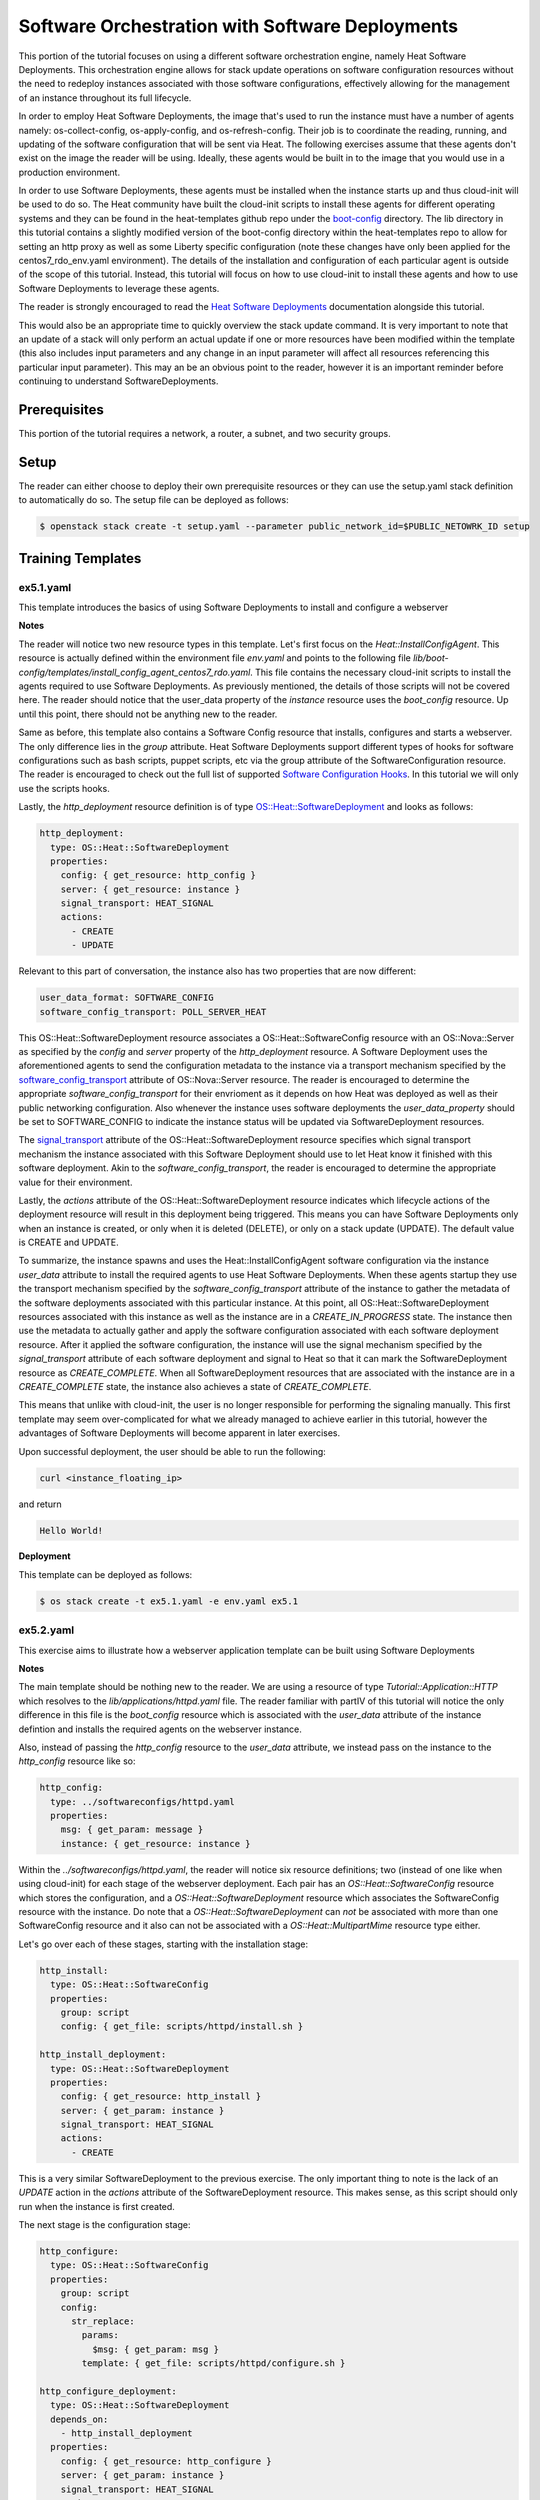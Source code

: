 ================================================
Software Orchestration with Software Deployments 
================================================

This portion of the tutorial focuses on using a different software 
orchestration engine, namely Heat Software Deployments. This orchestration 
engine allows for stack update operations on software configuration resources 
without the need to redeploy instances associated with those software 
configurations, effectively allowing for the management of an instance throughout 
its full lifecycle. 

In order to employ Heat Software Deployments, the image that's used to run the 
instance must have a number of agents namely:  os-collect-config, 
os-apply-config, and os-refresh-config. Their job is to coordinate the reading, 
running, and updating of the software configuration that will be sent via Heat. 
The following exercises assume that these agents don't exist on the image the 
reader will be using. Ideally, these agents would be built in to the image that 
you would use in a production environment. 

In order to use Software Deployments, these agents must be installed when the 
instance starts up and thus cloud-init will be used to do so. The Heat 
community have built the cloud-init scripts to install these agents for 
different operating systems and they can be found in the heat-templates github 
repo under the `boot-config 
<https://github.com/openstack/heat-templates/tree/master/hot/software-config/boot-config>`_ 
directory. The lib directory in this tutorial contains a slightly modified version 
of the boot-config directory within the heat-templates repo to allow for 
setting an http proxy as well as some Liberty specific configuration (note 
these changes have only been applied for the centos7_rdo_env.yaml environment). 
The details of the installation and configuration of each particular agent is 
outside of the scope of this tutorial. Instead, this tutorial will focus on how 
to use cloud-init to install these agents and how to use Software Deployments 
to leverage these agents. 

The reader is strongly encouraged to read the `Heat Software Deployments 
<http://docs.openstack.org/developer/heat/template_guide/software_deployment.html#software-deployment-resources>`_ 
documentation alongside this tutorial. 

This would also be an appropriate time to quickly overview the stack update 
command. It is very important to note that an update of a stack will only perform 
an actual update if one or more resources have been modified within the 
template (this also includes input parameters and any change in an input 
parameter will affect all resources referencing this particular input 
parameter). This may an be an obvious point to the reader, however it is an 
important reminder before continuing to understand SoftwareDeployments. 


Prerequisites
============

This portion of the tutorial requires a network, a router, a subnet, and two
security groups.

Setup
=====

The reader can either choose to deploy their own prerequisite resources or they
can use the setup.yaml stack definition to automatically do so.  The setup file
can be deployed as follows:

.. code:: bash

  $ openstack stack create -t setup.yaml --parameter public_network_id=$PUBLIC_NETOWRK_ID setup
  

Training Templates
==================

ex5.1.yaml
-----------

This template introduces the basics of using Software Deployments to install 
and configure a webserver

**Notes**

The reader will notice two new resource types in this template. Let's first 
focus on the *Heat::InstallConfigAgent*. This resource is actually defined 
within the environment file *env.yaml* and points to the following file 
*lib/boot-config/templates/install_config_agent_centos7_rdo.yaml*. This file 
contains the necessary cloud-init scripts to install the agents required to use 
Software Deployments. As previously mentioned, the details of those scripts 
will not be covered here. The reader should notice that the user_data property 
of the *instance* resource uses the *boot_config* resource. Up until this 
point, there should not be anything new to the reader. 

Same as before, this template also contains a Software Config resource that 
installs, configures and starts a webserver. The only difference lies in the 
*group* attribute. Heat Software Deployments support different types of hooks 
for software configurations such as bash scripts, puppet scripts, etc via the 
group attribute of the SoftwareConfiguration resource. The reader is encouraged 
to check out the full list of supported `Software Configuration Hooks 
<https://github.com/openstack/heat-templates/tree/master/hot/software-config/elements>`_. 
In this tutorial we will only use the scripts hooks.

Lastly, the *http_deployment* resource definition is of type 
`OS::Heat::SoftwareDeployment 
<http://docs.openstack.org/developer/heat/template_guide/openstack.html#OS::Heat::SoftwareDeployment>`_ 
and looks as follows:

.. code:: yaml

  http_deployment:
    type: OS::Heat::SoftwareDeployment
    properties:
      config: { get_resource: http_config }
      server: { get_resource: instance }
      signal_transport: HEAT_SIGNAL
      actions:
        - CREATE
        - UPDATE

Relevant to this part of conversation, the instance also has two properties 
that are now different:

.. code:: yaml

    user_data_format: SOFTWARE_CONFIG
    software_config_transport: POLL_SERVER_HEAT

This OS::Heat::SoftwareDeployment resource associates a 
OS::Heat::SoftwareConfig resource with an OS::Nova::Server as specified by the 
*config* and *server* property of the *http_deployment* resource. A Software 
Deployment uses the aforementioned agents to send the configuration metadata to 
the instance via a transport mechanism specified by the 
`software_config_transport 
<http://docs.openstack.org/developer/heat/template_guide/openstack.html#OS::Nova::Server-prop-software_config_transport>`_ 
attribute of OS::Nova::Server resource. The reader is encouraged to determine 
the appropriate *software_config_transport* for their envrioment as it depends on 
how Heat was deployed as well as their public networking configuration. Also 
whenever the instance uses software deployments the *user_data_property* should 
be set to SOFTWARE_CONFIG to indicate the instance status will be updated via 
SoftwareDeployment resources.

The `signal_transport 
<http://docs.openstack.org/developer/heat/template_guide/openstack.html#OS::Heat::SoftwareDeployment-prop-signal_transport>`_ 
attribute of the OS::Heat::SoftwareDeployment resource specifies which signal 
transport mechanism the instance associated with this Software Deployment 
should use to let Heat know it finished with this software deployment. Akin to 
the *software_config_transport*, the reader is encouraged to determine the 
appropriate value for their environment. 

Lastly, the *actions* attribute of the OS::Heat::SoftwareDeployment resource 
indicates which lifecycle actions of the deployment resource will result in 
this deployment being triggered. This means you can have Software Deployments 
only when an instance is created, or only when it is deleted (DELETE), or only 
on a stack update (UPDATE). The default value is CREATE and UPDATE. 

To summarize, the instance spawns and uses the Heat::InstallConfigAgent 
software configuration via the instance *user_data* attribute to install the 
required agents to use Heat Software Deployments. When these agents startup 
they use the transport mechanism specified by the *software_config_transport* 
attribute of the instance to gather the metadata of the software deployments 
associated with this particular instance. At this point, all 
OS::Heat::SoftwareDeployment resources associated with this instance as well as 
the instance are in a *CREATE_IN_PROGRESS* state. The instance then use the 
metadata to actually gather and apply the software configuration associated 
with each software deployment resource. After it applied the software 
configuration, the instance will use the signal mechanism specified by the 
*signal_transport* attribute of each software deployment and signal to Heat so 
that it can mark the SoftwareDeployment resource as *CREATE_COMPLETE*. When all 
SoftwareDeployment resources that are associated with the instance are in a 
*CREATE_COMPLETE* state, the instance also achieves a state of 
*CREATE_COMPLETE*. 

This means that unlike with cloud-init, the user is no longer responsible for 
performing the signaling manually. This first template may seem 
over-complicated for what we already managed to achieve earlier in this 
tutorial, however the advantages of Software Deployments will become apparent 
in later exercises.  

Upon successful deployment, the user should be able to run the following:

.. code:: bash

  curl <instance_floating_ip> 

and return 

.. code:: text

  Hello World!

**Deployment**

This template can be deployed as follows:

.. code:: bash

  $ os stack create -t ex5.1.yaml -e env.yaml ex5.1


ex5.2.yaml
----------

This exercise aims to illustrate how a webserver application template can be 
built using Software Deployments 

**Notes**

The main template should be nothing new to the reader. We are using a resource 
of type *Tutorial::Application::HTTP* which resolves to the 
*lib/applications/httpd.yaml* file. The reader familiar with partIV of this 
tutorial will notice the only difference in this file is the *boot_config* 
resource which is associated with the *user_data* attribute of the instance 
defintion and installs the required agents on the webserver instance. 

Also, instead of passing the *http_config* resource to the *user_data* 
attribute, we instead pass on the instance to the *http_config* resource like 
so:

.. code:: yaml

  http_config:
    type: ../softwareconfigs/httpd.yaml
    properties:
      msg: { get_param: message }
      instance: { get_resource: instance }


Within the *../softwareconfigs/httpd.yaml*, the reader will notice six resource 
definitions; two (instead of one like when using cloud-init) for each stage of 
the webserver deployment. Each pair has an *OS::Heat::SoftwareConfig* resource 
which stores the configuration, and a *OS::Heat::SoftwareDeployment* resource 
which associates the SoftwareConfig resource with the instance. Do note that a 
*OS::Heat::SoftwareDeployment* can *not* be associated with more than one 
SoftwareConfig resource and it also can not be associated with a 
*OS::Heat::MultipartMime* resource type either. 

Let's go over each of these stages, starting with the installation stage:

.. code:: yaml

  http_install:
    type: OS::Heat::SoftwareConfig
    properties:
      group: script
      config: { get_file: scripts/httpd/install.sh }

  http_install_deployment:
    type: OS::Heat::SoftwareDeployment
    properties:
      config: { get_resource: http_install }
      server: { get_param: instance }
      signal_transport: HEAT_SIGNAL
      actions:
        - CREATE 

This is a very similar SoftwareDeployment to the previous exercise. The only 
important thing to note is the lack of an *UPDATE* action in the *actions* 
attribute of the SoftwareDeployment resource. This makes sense, as this script 
should only run when the instance is first created. 

The next stage is the configuration stage:

.. code:: yaml

  http_configure:
    type: OS::Heat::SoftwareConfig
    properties:
      group: script
      config:
        str_replace:
          params:
            $msg: { get_param: msg }
          template: { get_file: scripts/httpd/configure.sh }

  http_configure_deployment:
    type: OS::Heat::SoftwareDeployment
    depends_on:
      - http_install_deployment
    properties:
      config: { get_resource: http_configure }
      server: { get_param: instance }
      signal_transport: HEAT_SIGNAL
      actions:
        - CREATE
        - UPDATE

The SoftwareConfiguration resource should already familiar to the reader. This 
configuration can be run when stack is created as well as when stack is 
updated. As mentioned in the introductory paragraph, a stack update command 
will only trigger the *http_configure* script to run if something has changed, 
for example the *msg* parameter or a change in the script. If the stack update 
command is run with the same exact configuration as the stack create command, 
the *http_configure* script will *not* run again. 

Another very important point to mention here is in regards to the *depends_on* 
attribute of the *http_configure_deployment* resource. While using cloud-init, 
we had three *OS::Heat::SoftwareConfig* resources and at the end combined them 
using a *OS::Heat::MultipartMime* resource type where the order in which they 
were defined was the order in which they were executed. While using a 
*OS::Heat::SoftwareDeployment* resource, each *OS::Heat::SoftwareConfig* is 
directly associated with an instance and thus no order is guaranteed. The 
*depends_on* attribute enforces this order by marking the 
*http_install_deployment* resource as a prerequisite of the 
*http_configure_deployment* resource. 

Lastly, the service startup stage is quite similar to the installation stage 
and should only be run when the instance is created:

.. code:: yaml

  http_start:
    type: OS::Heat::SoftwareConfig
    properties:
      group: script
      config: { get_file: scripts/httpd/start.sh }

  http_start_deployment:
    type: OS::Heat::SoftwareDeployment
    depends_on:
      - http_configure_deployment
    properties:
      config: { get_resource: http_start }
      server: { get_param: instance }
      signal_transport: HEAT_SIGNAL
      actions:
        - CREATE

Similar to the previous stage, the *depends_on* attribute is used to mark the 
*http_configure_deployment* as a prerequisite for this stage. 

The reader is encouraged to deploy a stack using this template as well as 
update the stack and verify that the instance was not rebooted. In order to do 
so, the user should use the following message as an input parameter:

.. code:: bash

  --parameter message="Action Create \`uptime\`"      (when creating the stack)
  --parameter message="Action Update \`uptime\`"      (when updating the stack)

The uptime command in the msg will validate that the instance was not rebooted 
on a stack update command. 

**Deployment**

This stack can be created as follows:

.. code:: bash
 
  $ openstack stack create -t ex5.2.yaml -e env.yaml ex5.2 --parameter message="Action Create \`uptime\`"

and the stack can be updated as follows

.. code:: bash

  $ openstack stack update -t ex5.2.yaml -e env.yaml ex5.2 --parameter message="Action Update \`uptime\`"

ex5.3.yaml
----------

This exercise showcases that SoftwareDeployment resources do not require manual 
signaling like when using cloud-init as a software orchestration engine

**Notes** 

Upon opening this file, the reader should notice, this template is the exact 
same template as ex4.6.yaml which showed that while creating dependencies 
between resources when using cloud-init, explicit signaling is required by user 
via the use of the *OS::Heat::WaitCondition* and 
*OS::Heat::WaitCondtionHandle** resources. This exercise showcases that this 
not required while using SoftwareDeployments. 

Upon the successful deployment of this template the user can check the contents 
of /tmp/hello file on the *instance* resource defined in the main template as 
follows:

.. code:: bash

  $ ssh -i ../key-pairs/heat_key centos@<instnce_floating_ip> "cat /tmp/hello"

And the resulting output should be:

.. code:: text

  Data gathered from http: Webservers are awesome!

ex5.4.yaml
----------

This template show cases a more realistic use of SoftwareDeployments as well as 
how SoftwareDeployments can be used to gather the output from SoftwareConfig 
scripts. 

**Notes** 

The reader will notice a SoftwareConfig resource that is associated with the 
http instance that looks as follows:

.. code:: yaml

  config:
    type: OS::Heat::SoftwareConfig
    properties:
      group: script
      inputs:
        - name: mode
      outputs:
        - name: result
      config: |
        #!/bin/bash -ax
        if [ $mode = "init" ];
        then
          # The server is initlized
          echo "Webserver is initlized" > /var/www/html/index.html
          echo "Succesfully initlized server" > $heat_outputs_path.result
        elif [ $mode = "dev" ];
        then
          # You can gather data from a specific git branch:
          # git clone url-to-rep
          # git checkout dev 
          echo "This server is running in dev mode" > /var/www/html/index.html
          echo "Succesfully switched server to dev mode" > 
          $heat_outputs_path.result
        elif [ $mode = "prod" ];
        then
          # git clone url-to-repo
          # git checkout prod
          echo "This server is running in prod mode" > /var/www/html/index.html
          echo "Succesfully switched server to prod mode" > 
          $heat_outputs_path.result
        else
          echo "Failed to update server. Invalide mode parameter" > 
          $heat_outputs_path.result
        fi

The config script contains three if statements, one for the init stage, one for dev 
and another for prod. As specified by the comments, a git repo can be used and 
the current $mode can be used to switch between different branches (ie. 
dev/prod) of the repo. In this exercise, this is simulated with the use of of 
*echo* commands. The reader will also notice two new properties, namely inputs 
and outputs. The inputs section directly map to the *input_values* attribute of 
the SoftwareDeployment resource, in this case:

.. code:: yaml

      input_values:
        mode: { get_param: server_mode }


While the outputs section declares any number of output variables that can be 
used throughout the script in the form of 
*$heat_outputs_path.<OUTPUT_VAR_NAME*, in this case: 
*$heat_outputs_path.result*. This variable can then later be extracted in the 
*outputs* section of the template as an attribute of the SoftwareDeployment 
resource that's associated with this SoftwareConfig resource. The 
SoftwareDeployment resource also has the *deploy_stdout* and *deploy_stderr* 
attributes for the script within the SoftwareConfig and thus the outputs 
section in this template looks as follows:

.. code:: yaml

  outputs:
    http_ipaddr:
      value: { get_attr: [ http_floating_ip, floating_ip_address ] }
    result:
      value: { get_attr: [deployment, result] }
    std_out:
      value: { get_attr: [deployment, deploy_stdout] }
    std_err:
      value: { get_attr: [deployment, deploy_stderr] }

The *-ax* switch in the script shebang will ensure output in deploy_stderr 
as the script is run is debug mode. 

**Deployment**

The stack can be created using:

.. code:: bash

  $ openstack stack create -t ex5.4.yaml -e env.yaml ex5.4 --parameter 
  server_mode=init

It can be updated to dev using:

.. code:: bash

  $ openstack stack update -t ex5.4.yaml -e env.yaml ex5.4 --parameter 
  server_mode=dev

And it can be updated to prod using:

.. code:: bash

  $ openstack stack update -t ex5.4.yaml -e env.yaml ex5.4 --parameter 
  server_mode=prod

**Extras**

In all of these exercises, we have had a *configuration* section where we 
initialize index.html to some message for the webserver application template. 
In a more realistic environment, the webserver configuration section would 
actually contain a configuration file (ie. httpd.conf, sites-available/conf, 
etc) and a SofwareDeployment can be used to inject whatever content the 
webserver should serve at runtime. Similar to this exercise. 
